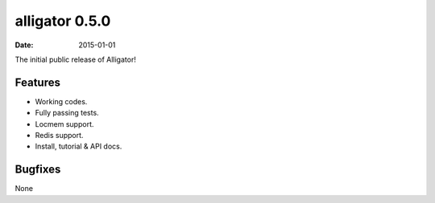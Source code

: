 alligator 0.5.0
===============

:date: 2015-01-01

The initial public release of Alligator!


Features
--------

* Working codes.
* Fully passing tests.
* Locmem support.
* Redis support.
* Install, tutorial & API docs.


Bugfixes
--------

None
